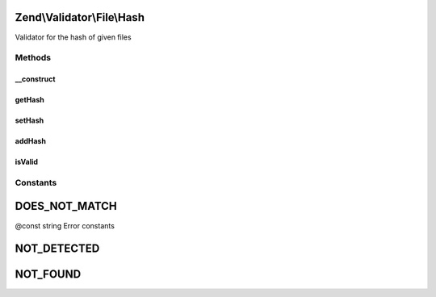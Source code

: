 .. Validator/File/Hash.php generated using docpx on 01/30/13 03:32am


Zend\\Validator\\File\\Hash
===========================

Validator for the hash of given files

Methods
+++++++

__construct
-----------

.. function:: __construct()


    Sets validator options

    :param string|array: 



getHash
-------

.. function:: getHash()


    Returns the set hash values as array, the hash as key and the algorithm the value

    :rtype: array 



setHash
-------

.. function:: setHash()


    Sets the hash for one or multiple files

    :param string|array: 

    :rtype: Hash Provides a fluent interface



addHash
-------

.. function:: addHash()


    Adds the hash for one or multiple files

    :param string|array: 

    :rtype: Hash Provides a fluent interface

    :throws: Exception\InvalidArgumentException 



isValid
-------

.. function:: isValid()


    Returns true if and only if the given file confirms the set hash

    :param string|array: File to check for hash

    :rtype: bool 





Constants
+++++++++

DOES_NOT_MATCH
==============

@const string Error constants

NOT_DETECTED
============

NOT_FOUND
=========

